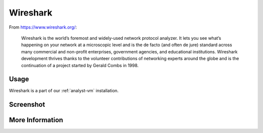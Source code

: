 .. _wireshark:

Wireshark
=========

From https://www.wireshark.org/:

    Wireshark is the world’s foremost and widely-used network protocol analyzer. It lets you see what’s happening on your network at a microscopic level and is the de facto (and often de jure) standard across many commercial and non-profit enterprises, government agencies, and educational institutions. Wireshark development thrives thanks to the volunteer contributions of networking experts around the globe and is the continuation of a project started by Gerald Combs in 1998.
    
Usage
-----
Wireshark is a part of our :ref:`analyst-vm` installation.

Screenshot
----------

.. image:: images/wireshark/wireshark.png

More Information
----------------

.. seealso::

    For more information about Wireshark, please see https://www.wireshark.org/.
